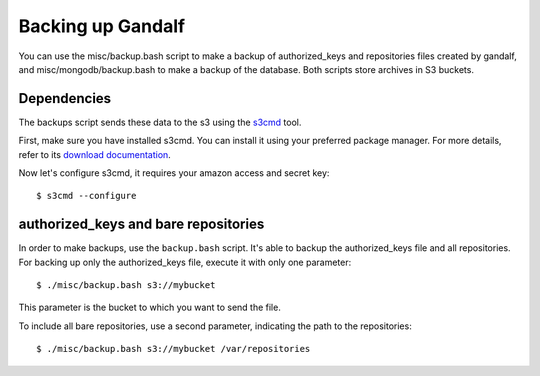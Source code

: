 ==================
Backing up Gandalf
==================

You can use the misc/backup.bash script to make a backup of authorized_keys and
repositories files created by gandalf, and misc/mongodb/backup.bash to make a
backup of the database. Both scripts store archives in S3 buckets.

Dependencies
============

The backups script sends these data to the s3 using the `s3cmd
<http://s3tools.org/s3cmd>`_ tool.

First, make sure you have installed s3cmd. You can install it using your
preferred package manager. For more details, refer to its `download
documentation <http://s3tools.org/download>`_.

Now let's configure s3cmd, it requires your amazon access and secret key:

.. highlight:: bash

::

    $ s3cmd --configure

authorized_keys and bare repositories
=====================================

In order to make backups, use the ``backup.bash`` script. It's able to backup
the authorized_keys file and all repositories. For backing up only the
authorized_keys file, execute it with only one parameter:

.. highlight:: bash

::

    $ ./misc/backup.bash s3://mybucket

This parameter is the bucket to which you want to send the file.

To include all bare repositories, use a second parameter, indicating the path
to the repositories:

.. highlight:: bash

::

    $ ./misc/backup.bash s3://mybucket /var/repositories
